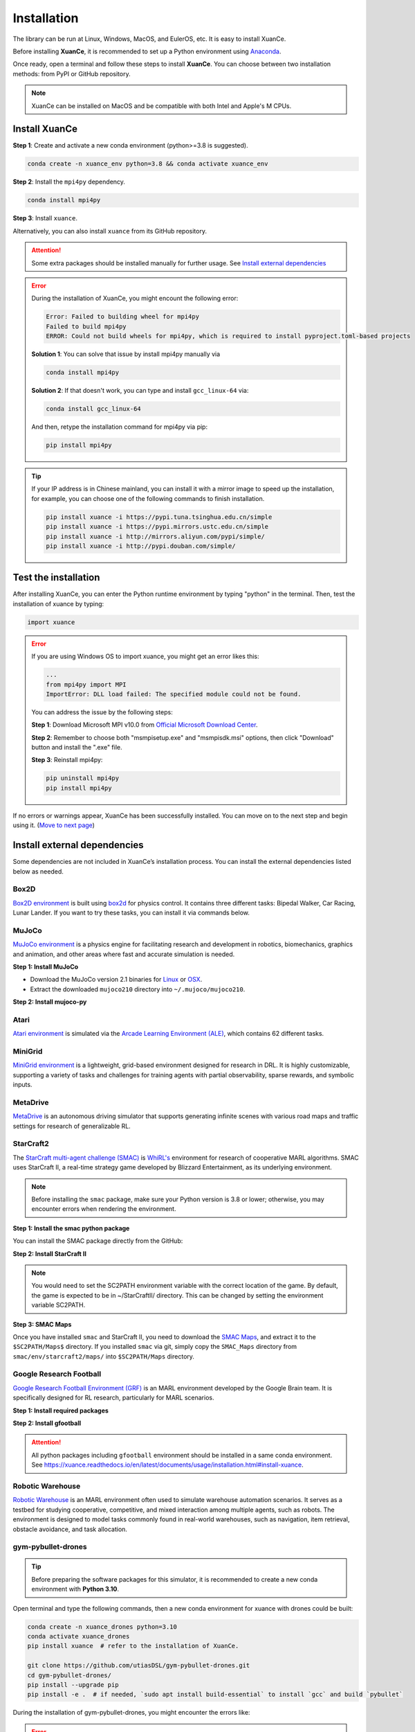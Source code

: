 Installation
===========================

The library can be run at Linux, Windows, MacOS, and EulerOS, etc. It is easy to install XuanCe.

Before installing **XuanCe**, it is recommended to set up a Python environment using Anaconda_.

Once ready, open a terminal and follow these steps to install **XuanCe**.
You can choose between two installation methods: from PyPI or GitHub repository.

.. note::

    XuanCe can be installed on MacOS and be compatible with both Intel and Apple's M CPUs.

Install XuanCe
---------------------------------------------

**Step 1**: Create and activate a new conda environment (python>=3.8 is suggested).

.. code-block:: bash

    conda create -n xuance_env python=3.8 && conda activate xuance_env

**Step 2**: Install the ``mpi4py`` dependency.

.. code-block:: bash
    
    conda install mpi4py

**Step 3**: Install ``xuance``.

.. tabs::

    .. tab:: No DL toolbox

        .. code-block:: bash

            pip install xuance

    .. tab:: |_3| |torch| |_3|

        .. code-block:: bash

            pip install xuance[torch]

    .. tab:: |_3| |tensorflow| |_3|

        .. code-block:: bash

            pip install xuance[tensorflow]

    .. tab:: |_3| |mindspore| |_3|

        .. code-block:: bash

            pip install xuance[mindspore]

    .. tab:: All DL toolbox

        .. code-block:: bash

            pip install xuance[all]

Alternatively, you can also install ``xuance`` from its GitHub repository.

.. tabs::

    .. tab:: No DL toolbox

        .. code-block:: bash

            git clone https://github.com/agi-brain/xuance.git
            cd xuance
            pip install -e .

    .. tab:: |_4| |torch| |_4|

        .. code-block:: bash

            git clone https://github.com/agi-brain/xuance.git
            cd xuance
            pip install -e .[torch]

    .. tab:: |tensorflow|

        .. code-block:: bash

            git clone https://github.com/agi-brain/xuance.git
            cd xuance
            pip install -e .[tensorflow]

    .. tab:: |mindspore|

        .. code-block:: bash

            git clone https://github.com/agi-brain/xuance.git
            cd xuance
            pip install -e .[mindspore]

    .. tab:: All DL toolbox

        .. code-block:: bash

            git clone https://github.com/agi-brain/xuance.git
            cd xuance
            pip install -e .[all]

.. attention::

    Some extra packages should be installed manually for further usage.
    See `Install external dependencies <#id1>`_

.. error::

    During the installation of XuanCe, you might encount the following error:

    .. code-block:: bash

        Error: Failed to building wheel for mpi4py
        Failed to build mpi4py
        ERROR: Could not build wheels for mpi4py, which is required to install pyproject.toml-based projects

    **Solution 1**: You can solve that issue by install mpi4py manually via

    .. code-block:: bash

        conda install mpi4py

    **Solution 2**: If that doesn't work, you can type and install ``gcc_linux-64`` via:

    .. code-block:: bash

        conda install gcc_linux-64

    And then, retype the installation command for mpi4py via pip:

    .. code-block:: bash

        pip install mpi4py

.. tip::

    If your IP address is in Chinese mainland, you can install it with a mirror image to speed up the installation,
    for example, you can choose one of the following commands to finish installation.

    .. code-block:: bash

        pip install xuance -i https://pypi.tuna.tsinghua.edu.cn/simple
        pip install xuance -i https://pypi.mirrors.ustc.edu.cn/simple
        pip install xuance -i http://mirrors.aliyun.com/pypi/simple/
        pip install xuance -i http://pypi.douban.com/simple/

.. _Anaconda: https://www.anaconda.com/download
.. _PyTorch: https://pytorch.org/get-started/locally/
.. _TensorFlow2: https://www.tensorflow.org/install
.. _MindSpore: https://www.mindspore.cn/install/en

Test the installation
--------------------------------------------------------------------

After installing XuanCe, you can enter the Python runtime environment by typing "python" in the terminal.
Then, test the installation of xuance by typing:

.. code-block:: python

    import xuance


.. error::

    If you are using Windows OS to import xuance, you might get an error likes this:

    .. code-block:: bash

        ...
        from mpi4py import MPI
        ImportError: DLL load failed: The specified module could not be found.

    You can address the issue by the following steps:

    **Step 1**: Download Microsoft MPI v10.0 from `Official Microsoft Download Center <https://www.microsoft.com/en-us/download/details.aspx?id=57467>`_.

    **Step 2**: Remember to choose both "msmpisetup.exe" and "msmpisdk.msi" options, then click "Download" button and install the ".exe" file.

    **Step 3**: Reinstall mpi4py:

    .. code-block:: bash

        pip uninstall mpi4py
        pip install mpi4py


If no errors or warnings appear, XuanCe has been successfully installed.
You can move on to the next step and begin using it. (`Move to next page <basic_usage.html>`_)

.. raw:: html

    <br><hr>

Install external dependencies
-------------------------------

Some dependencies are not included in XuanCe’s installation process.
You can install the external dependencies listed below as needed.

Box2D
^^^^^^^^

`Box2D environment <../api/environments/single_agent_env/gym.html#box2d>`_ is built using `box2d <https://box2d.org/>`_ for physics control.
It contains three different tasks: Bipedal Walker, Car Racing, Lunar Lander.
If you want to try these tasks, you can install it via commands below.

.. tabs::

    .. tab:: From PyPI

        .. code-block:: bash

            pip install swig==4.3.0
            pip install gymnasium[box2d]==0.28.1

    .. tab:: From XuanCe

        .. code-block:: bash

            pip install xuance[box2d]

MuJoCo
^^^^^^^^

`MuJoCo environment <../api/environments/single_agent_env/gym.html#mujoco>`_ is a physics engine for facilitating research and development in robotics, biomechanics, graphics and animation,
and other areas where fast and accurate simulation is needed.

**Step 1: Install MuJoCo**

* Download the MuJoCo version 2.1 binaries for `Linux <https://mujoco.org/download/mujoco210-linux-x86_64.tar.gz>`_ or `OSX <https://mujoco.org/download/mujoco210-macos-x86_64.tar.gz>`_.
* Extract the downloaded ``mujoco210`` directory into ``~/.mujoco/mujoco210``.

**Step 2: Install mujoco-py**

.. tabs::

    .. tab:: From PyPI

        .. code-block:: bash

            pip install gymnasium[mujoco]

    .. tab:: From XuanCe

        .. code-block:: bash

            pip install xuance[mujoco]

Atari
^^^^^^^^

`Atari environment <../api/environments/single_agent_env/gym.html#atari>`_ is simulated via the
`Arcade Learning Environment (ALE) <https://www.jair.org/index.php/jair/article/view/10819>`_,
which contains 62 different tasks.

.. tabs::

    .. tab:: From PyPI

        .. code-block:: bash

            pip install gymnasium[accept-rom-license]==0.28.1
            pip install gymnasium[atari]==0.28.1
            pip install ale-py==0.8.1

    .. tab:: From XuanCe

        .. code-block:: bash

            pip install xuance[atari]

MiniGrid
^^^^^^^^^

`MiniGrid environment <../api/environments/single_agent_env/minigrid.html>`_ is a lightweight, grid-based environment designed for research in DRL.
It is highly customizable, supporting a variety of tasks and challenges for training agents
with partial observability, sparse rewards, and symbolic inputs.

.. tabs::

    .. tab:: From PyPI

        .. code-block::

            pip install minigrid

    .. tab:: From GitHub Repository

        .. code-block::

            git clone https://github.com/Farama-Foundation/Minigrid.git
            cd Minigrid
            pip install -e .

    .. tab:: From XuanCe

        .. code-block::

            pip install xuance[minigrid]


MetaDrive
^^^^^^^^^^^

`MetaDrive <../api/environments/single_agent_env/metadrive.html>`_ is an autonomous driving simulator that supports generating infinite scenes with various road maps and traffic settings for research of generalizable RL.

.. tabs::

    .. tab:: From PyPI

        .. code-block::

            pip install metadrive

    .. tab:: From GitHub Repository

        .. code-block::

            git clone https://github.com/metadriverse/metadrive.git
            cd metadrive
            pip install -e .

    .. tab:: From XuanCe

        .. code-block::

            pip install xuance[metadrive]


StarCraft2
^^^^^^^^^^^^

The `StarCraft multi-agent challenge (SMAC) <../api/environments/multi_agent_env/smac.html>`_ is `WhiRL's <https://whirl.cs.ox.ac.uk/>`_ environment for research of cooperative MARL algorithms.
SMAC uses StarCraft II, a real-time strategy game developed by Blizzard Entertainment, as its underlying environment.

.. note::

    Before installing the ``smac`` package, make sure your Python version is 3.8 or lower; otherwise, you may encounter errors when rendering the environment.

**Step 1: Install the smac python package**

You can install the SMAC package directly from the GitHub:

.. tabs::

    .. tab:: Method 1

        .. code-block:: bash

            pip install git+https://github.com/oxwhirl/smac.git

    .. tab:: Method 2

        .. code-block:: bash

            git clone https://github.com/oxwhirl/smac.git
            cd smac/
            pip install -e .


**Step 2: Install StarCraft II**

.. tabs::

    .. tab:: Linux

        Please use the `Blizzard's repository <https://github.com/Blizzard/s2client-proto?tab=readme-ov-file#downloads>`_
        to download the Linux version of StarCraft II.

    .. tab:: Windows/MacOS

        You need to first install StarCraft II from `BATTAL.NET <https://battle.net/>`_
        or `https://starcraft2.blizzard.com <http://battle.net/sc2/en/legacy-of-the-void/>`_.

.. note::

    You would need to set the SC2PATH environment variable with the correct location of the game.
    By default, the game is expected to be in ~/StarCraftII/ directory.
    This can be changed by setting the environment variable SC2PATH.

**Step 3: SMAC Maps**

Once you have installed ``smac`` and StarCraft II, you need to download the
`SMAC Maps <https://github.com/oxwhirl/smac/releases/download/v0.1-beta1/SMAC_Maps.zip>`_,
and extract it to the ``$SC2PATH/Maps$`` directory.
If you installed ``smac`` via git, simply copy the ``SMAC_Maps`` directory
from ``smac/env/starcraft2/maps/`` into ``$SC2PATH/Maps`` directory.

Google Research Football
^^^^^^^^^^^^^^^^^^^^^^^^^

`Google Research Football Environment (GRF) <../api/environments/multi_agent_env/football.html>`_ is an MARL environment developed by the Google Brain team.
It is specifically designed for RL research, particularly for MARL scenarios.

**Step 1: Install required packages**

.. tabs::

    .. tab:: Linux

        .. code-block:: bash

            sudo apt-get install git cmake build-essential libgl1-mesa-dev libsdl2-dev \
            libsdl2-image-dev libsdl2-ttf-dev libsdl2-gfx-dev libboost-all-dev \
            libdirectfb-dev libst-dev mesa-utils xvfb x11vnc python3-pip

            python3 -m pip install --upgrade pip setuptools psutil wheel

    .. tab:: MacOS

        .. code-block:: bash

            brew install git python3 cmake sdl2 sdl2_image sdl2_ttf sdl2_gfx boost boost-python3

            python3 -m pip install --upgrade pip setuptools psutil wheel

    .. tab:: Windows

        .. code-block::

            python -m pip install --upgrade pip setuptools psutil wheel

**Step 2: Install gfootball**

.. tabs::

    .. tab:: From PyPI

        .. code-block:: bash

            python3 -m pip install gfootball

    .. tab:: From GitHub repository

        .. code-block:: bash

            git clone https://github.com/google-research/football.git
            cd football
            python3 -m pip install .


.. attention::

    All python packages including ``gfootball`` environment should be installed in a same conda environment.
    See `https://xuance.readthedocs.io/en/latest/documents/usage/installation.html#install-xuance <https://xuance.readthedocs.io/en/latest/documents/usage/installation.html#install-xuance>`_.


Robotic Warehouse
^^^^^^^^^^^^^^^^^^^

`Robotic Warehouse <../api/environments/multi_agent_env/robotic_warehouse.html>`_ is an MARL environment often used to simulate warehouse automation scenarios.
It serves as a testbed for studying cooperative, competitive, and mixed interaction among multiple agents, such as robots.
The environment is designed to model tasks commonly found in real-world warehouses,
such as navigation, item retrieval, obstacle avoidance, and task allocation.

.. tabs::

    .. tab:: From PyPI

        .. code-block::

            pip install rware

    .. tab:: From GitHub Repository

        .. code-block::

            git clone git@github.com:uoe-agents/robotic-warehouse.git
            cd robotic-warehouse
            pip install -e .

    .. tab:: From XuanCe

        .. code-block::

            pip install xuance[rware]


gym-pybullet-drones
^^^^^^^^^^^^^^^^^^^^

.. tip::

    Before preparing the software packages for this simulator, it is recommended to create a new conda environment with **Python 3.10**.

Open terminal and type the following commands, then a new conda environment for xuance with drones could be built:

.. code-block:: bash

    conda create -n xuance_drones python=3.10
    conda activate xuance_drones
    pip install xuance  # refer to the installation of XuanCe.

    git clone https://github.com/utiasDSL/gym-pybullet-drones.git
    cd gym-pybullet-drones/
    pip install --upgrade pip
    pip install -e .  # if needed, `sudo apt install build-essential` to install `gcc` and build `pybullet`

During the installation of gym-pybullet-drones, you might encounter the errors like:

.. error::

    | gym-pybullet-drones 2.0.0 requires numpy<2.0,>1.24, but you have numpy 1.22.4 which is incompatible.
    | gym-pybullet-drones 2.0.0 requires scipy<2.0,>1.10, but you have scipy 1.7.3 which is incompatible.

**Solution**: Upgrade the above incompatible packages.

.. code-block:: bash

    pip install numpy==1.24.0
    pip install scipy==1.12.0

DCG algorithm dependency (torch-scatter)
^^^^^^^^^^^^^^^^^^^^^^^^^^^^^^^^^^^^^^^^^

The DCG algorithm in the XuanCe project relies on the torch-scatter library.
In most cases, you can install it directly using the following command:

.. code-block:: bash

    pip install torch-scatter

However, on certain systems (e.g., specific operating systems or hardware environments),
this command may result in installation errors.
To ensure compatibility, follow the steps below to correctly install torch-scatter:

**1. Check Your PyTorch and CUDA Versions**

Use the following command to check the installed version of PyTorch and CUDA in your environment:

.. code-block:: bash

    python -c "import torch; print(torch.__version__, torch.version.cuda)"

Take note of the PyTorch version (e.g., 2.0.1) and the CUDA version (e.g., 11.8) as they will be needed to select the appropriate version of torch-scatter.

**2. Refer to the Official torch-scatter Installation Guide**

Visit the `official torch-scatter installation page <https://pypi.org/project/torch-scatter/>`_ (internet connection required).
Find the installation command that matches your PyTorch and CUDA versions. For example:

- If your PyTorch version is 2.0.1 and CUDA version is 11.8, run:

.. code-block:: bash

    pip install torch-scatter -f https://data.pyg.org/whl/torch-2.0.1+cu118.html

- If you are using the CPU-only version of PyTorch, choose the +cpu installation link, such as:

.. code-block:: bash

    pip install torch-scatter -f https://data.pyg.org/whl/torch-2.0.1+cpu.html

**3. Troubleshooting Compatibility Issues**

If you encounter issues during installation, ensure the following:
- PyTorch is correctly installed and the version matches the selected torch-scatter wheel.
- Your Python and pip versions are up to date. You can update pip using:

.. code-block:: bash

    python -m pip install --upgrade pip

**4. Verify Installation**

After installation, verify that torch-scatter is installed successfully by running:

.. code-block:: bash

    python -c "import torch_scatter; print('torch-scatter installed successfully')"
